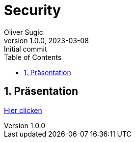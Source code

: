 = Security
Oliver Sugic
1.0.0, 2023-03-08: Initial commit
ifndef::imagesdir[:imagesdir: images]
//:toc-placement!:
:sourcedir: ../Bots
:icons: font
:sectnums:
:toc: left

//Need this blank line after ifdef, don't know why...
ifdef::backend-html5[]

// print the toc here (not at the default position)
//toc::[]

== Präsentation

link:slides/presentation.html[Hier clicken]

